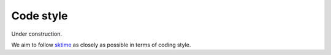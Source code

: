 .. _code_style:

==========
Code style
==========
Under construction.

We aim to follow
`sktime <https://www.sktime.net/en/latest/developer_guide/coding_standards.html>`_
as closely as possible in terms of coding style.
